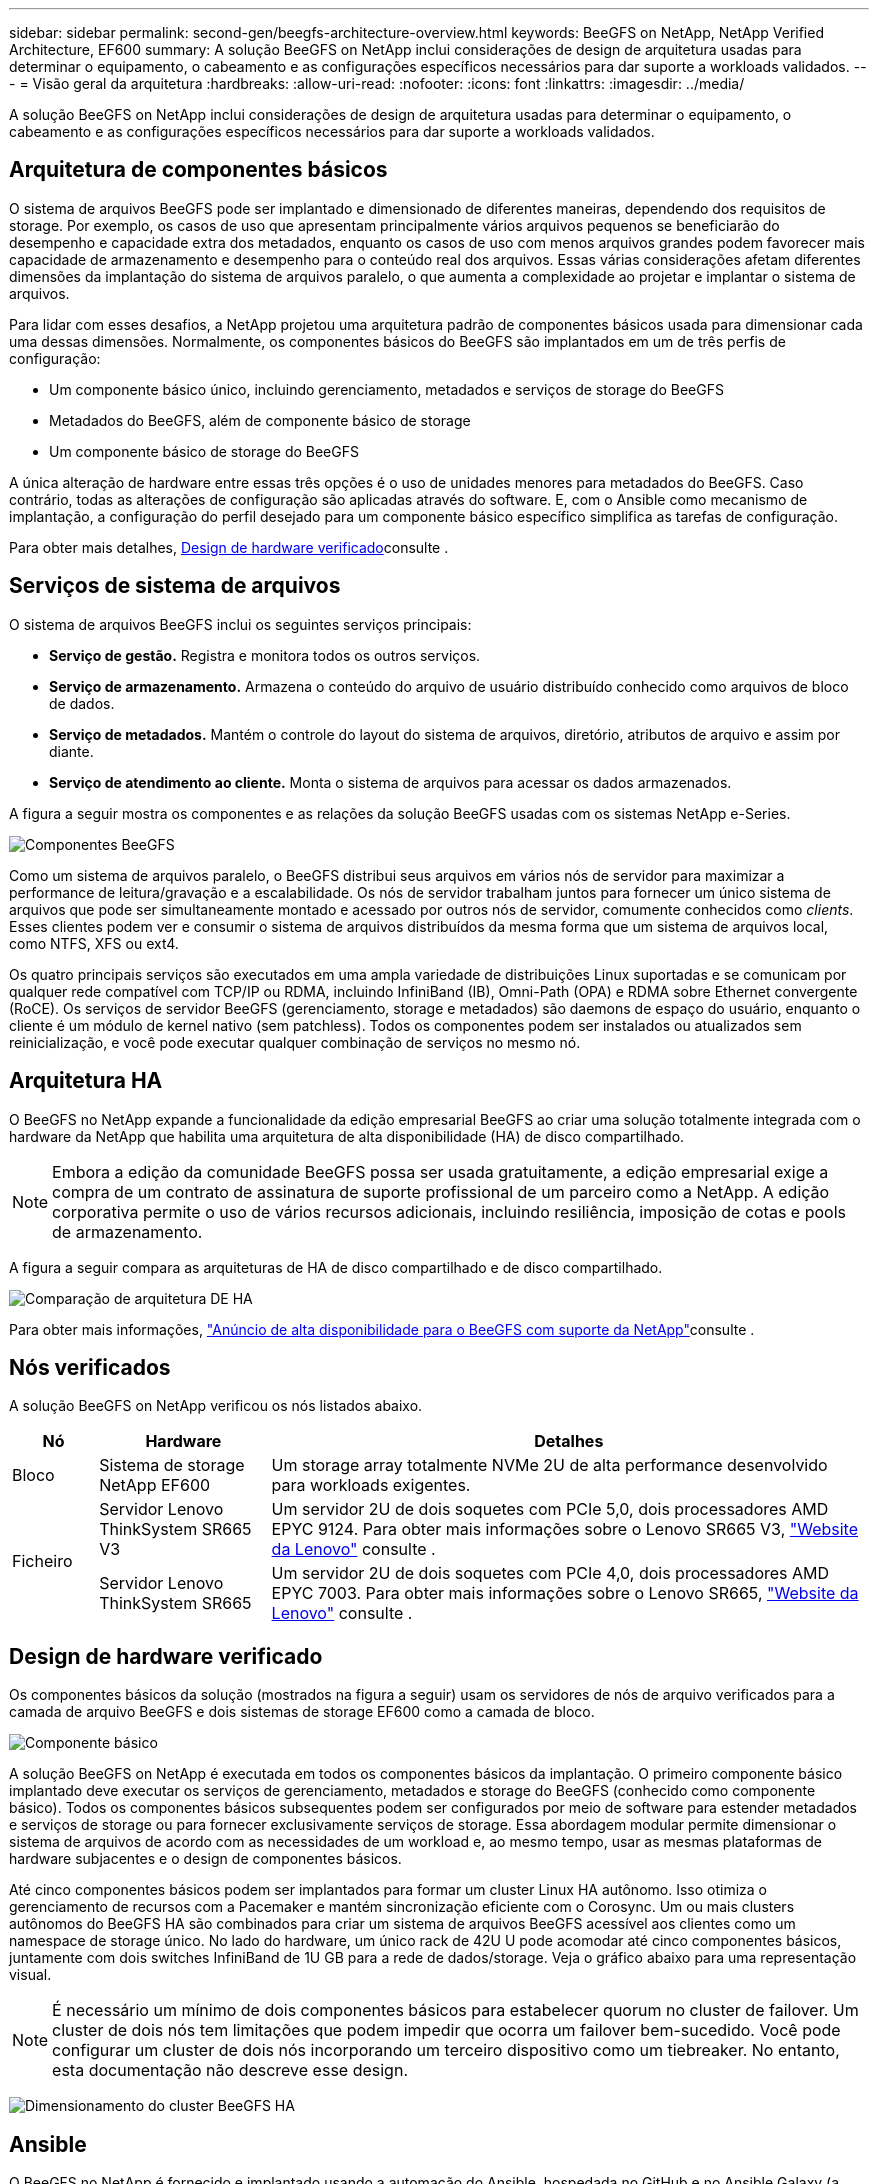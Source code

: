 ---
sidebar: sidebar 
permalink: second-gen/beegfs-architecture-overview.html 
keywords: BeeGFS on NetApp, NetApp Verified Architecture, EF600 
summary: A solução BeeGFS on NetApp inclui considerações de design de arquitetura usadas para determinar o equipamento, o cabeamento e as configurações específicos necessários para dar suporte a workloads validados. 
---
= Visão geral da arquitetura
:hardbreaks:
:allow-uri-read: 
:nofooter: 
:icons: font
:linkattrs: 
:imagesdir: ../media/


[role="lead"]
A solução BeeGFS on NetApp inclui considerações de design de arquitetura usadas para determinar o equipamento, o cabeamento e as configurações específicos necessários para dar suporte a workloads validados.



== Arquitetura de componentes básicos

O sistema de arquivos BeeGFS pode ser implantado e dimensionado de diferentes maneiras, dependendo dos requisitos de storage. Por exemplo, os casos de uso que apresentam principalmente vários arquivos pequenos se beneficiarão do desempenho e capacidade extra dos metadados, enquanto os casos de uso com menos arquivos grandes podem favorecer mais capacidade de armazenamento e desempenho para o conteúdo real dos arquivos. Essas várias considerações afetam diferentes dimensões da implantação do sistema de arquivos paralelo, o que aumenta a complexidade ao projetar e implantar o sistema de arquivos.

Para lidar com esses desafios, a NetApp projetou uma arquitetura padrão de componentes básicos usada para dimensionar cada uma dessas dimensões. Normalmente, os componentes básicos do BeeGFS são implantados em um de três perfis de configuração:

* Um componente básico único, incluindo gerenciamento, metadados e serviços de storage do BeeGFS
* Metadados do BeeGFS, além de componente básico de storage
* Um componente básico de storage do BeeGFS


A única alteração de hardware entre essas três opções é o uso de unidades menores para metadados do BeeGFS. Caso contrário, todas as alterações de configuração são aplicadas através do software. E, com o Ansible como mecanismo de implantação, a configuração do perfil desejado para um componente básico específico simplifica as tarefas de configuração.

Para obter mais detalhes, <<Design de hardware verificado>>consulte .



== Serviços de sistema de arquivos

O sistema de arquivos BeeGFS inclui os seguintes serviços principais:

* *Serviço de gestão.* Registra e monitora todos os outros serviços.
* *Serviço de armazenamento.* Armazena o conteúdo do arquivo de usuário distribuído conhecido como arquivos de bloco de dados.
* *Serviço de metadados.* Mantém o controle do layout do sistema de arquivos, diretório, atributos de arquivo e assim por diante.
* *Serviço de atendimento ao cliente.* Monta o sistema de arquivos para acessar os dados armazenados.


A figura a seguir mostra os componentes e as relações da solução BeeGFS usadas com os sistemas NetApp e-Series.

image:beegfs-components.png["Componentes BeeGFS"]

Como um sistema de arquivos paralelo, o BeeGFS distribui seus arquivos em vários nós de servidor para maximizar a performance de leitura/gravação e a escalabilidade. Os nós de servidor trabalham juntos para fornecer um único sistema de arquivos que pode ser simultaneamente montado e acessado por outros nós de servidor, comumente conhecidos como _clients_. Esses clientes podem ver e consumir o sistema de arquivos distribuídos da mesma forma que um sistema de arquivos local, como NTFS, XFS ou ext4.

Os quatro principais serviços são executados em uma ampla variedade de distribuições Linux suportadas e se comunicam por qualquer rede compatível com TCP/IP ou RDMA, incluindo InfiniBand (IB), Omni-Path (OPA) e RDMA sobre Ethernet convergente (RoCE). Os serviços de servidor BeeGFS (gerenciamento, storage e metadados) são daemons de espaço do usuário, enquanto o cliente é um módulo de kernel nativo (sem patchless). Todos os componentes podem ser instalados ou atualizados sem reinicialização, e você pode executar qualquer combinação de serviços no mesmo nó.



== Arquitetura HA

O BeeGFS no NetApp expande a funcionalidade da edição empresarial BeeGFS ao criar uma solução totalmente integrada com o hardware da NetApp que habilita uma arquitetura de alta disponibilidade (HA) de disco compartilhado.


NOTE: Embora a edição da comunidade BeeGFS possa ser usada gratuitamente, a edição empresarial exige a compra de um contrato de assinatura de suporte profissional de um parceiro como a NetApp. A edição corporativa permite o uso de vários recursos adicionais, incluindo resiliência, imposição de cotas e pools de armazenamento.

A figura a seguir compara as arquiteturas de HA de disco compartilhado e de disco compartilhado.

image:beegfs-design-image1.png["Comparação de arquitetura DE HA"]

Para obter mais informações, https://www.netapp.com/blog/high-availability-beegfs/["Anúncio de alta disponibilidade para o BeeGFS com suporte da NetApp"^]consulte .



== Nós verificados

A solução BeeGFS on NetApp verificou os nós listados abaixo.

[cols="10%,20%,70%"]
|===
| Nó | Hardware | Detalhes 


| Bloco | Sistema de storage NetApp EF600 | Um storage array totalmente NVMe 2U de alta performance desenvolvido para workloads exigentes. 


.2+| Ficheiro | Servidor Lenovo ThinkSystem SR665 V3 | Um servidor 2U de dois soquetes com PCIe 5,0, dois processadores AMD EPYC 9124. Para obter mais informações sobre o Lenovo SR665 V3, https://lenovopress.lenovo.com/lp1608-thinksystem-sr665-v3-server["Website da Lenovo"^] consulte . 


| Servidor Lenovo ThinkSystem SR665 | Um servidor 2U de dois soquetes com PCIe 4,0, dois processadores AMD EPYC 7003. Para obter mais informações sobre o Lenovo SR665, https://lenovopress.lenovo.com/lp1269-thinksystem-sr665-server["Website da Lenovo"^] consulte . 
|===


== Design de hardware verificado

Os componentes básicos da solução (mostrados na figura a seguir) usam os servidores de nós de arquivo verificados para a camada de arquivo BeeGFS e dois sistemas de storage EF600 como a camada de bloco.

image:beegfs-design-image2-small.png["Componente básico"]

A solução BeeGFS on NetApp é executada em todos os componentes básicos da implantação. O primeiro componente básico implantado deve executar os serviços de gerenciamento, metadados e storage do BeeGFS (conhecido como componente básico). Todos os componentes básicos subsequentes podem ser configurados por meio de software para estender metadados e serviços de storage ou para fornecer exclusivamente serviços de storage. Essa abordagem modular permite dimensionar o sistema de arquivos de acordo com as necessidades de um workload e, ao mesmo tempo, usar as mesmas plataformas de hardware subjacentes e o design de componentes básicos.

Até cinco componentes básicos podem ser implantados para formar um cluster Linux HA autônomo. Isso otimiza o gerenciamento de recursos com a Pacemaker e mantém sincronização eficiente com o Corosync. Um ou mais clusters autônomos do BeeGFS HA são combinados para criar um sistema de arquivos BeeGFS acessível aos clientes como um namespace de storage único. No lado do hardware, um único rack de 42U U pode acomodar até cinco componentes básicos, juntamente com dois switches InfiniBand de 1U GB para a rede de dados/storage. Veja o gráfico abaixo para uma representação visual.


NOTE: É necessário um mínimo de dois componentes básicos para estabelecer quorum no cluster de failover. Um cluster de dois nós tem limitações que podem impedir que ocorra um failover bem-sucedido. Você pode configurar um cluster de dois nós incorporando um terceiro dispositivo como um tiebreaker. No entanto, esta documentação não descreve esse design.

image:beegfs-design-image3.png["Dimensionamento do cluster BeeGFS HA"]



== Ansible

O BeeGFS no NetApp é fornecido e implantado usando a automação do Ansible, hospedada no GitHub e no Ansible Galaxy (a coleção BeeGFS está disponível na https://galaxy.ansible.com/netapp_eseries/beegfs["Ansible Galaxy"^] e https://github.com/netappeseries/beegfs/["NetApp's e-Series GitHub"^]). Embora o Ansible seja testado principalmente com o hardware usado para montar os componentes básicos do BeeGFS, é possível configurá-lo para ser executado em praticamente qualquer servidor baseado em x86 usando uma distribuição Linux compatível.

Para obter mais informações, https://www.netapp.com/blog/deploying-beegfs-eseries/["Implantando o BeeGFS com o storage e-Series"^]consulte .
